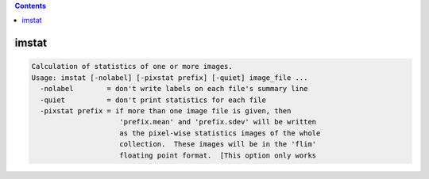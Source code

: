 .. contents:: 
    :depth: 4 

******
imstat
******

.. code-block:: none

    Calculation of statistics of one or more images.
    Usage: imstat [-nolabel] [-pixstat prefix] [-quiet] image_file ...
      -nolabel        = don't write labels on each file's summary line
      -quiet          = don't print statistics for each file
      -pixstat prefix = if more than one image file is given, then
                         'prefix.mean' and 'prefix.sdev' will be written
                         as the pixel-wise statistics images of the whole
                         collection.  These images will be in the 'flim'
                         floating point format.  [This option only works

